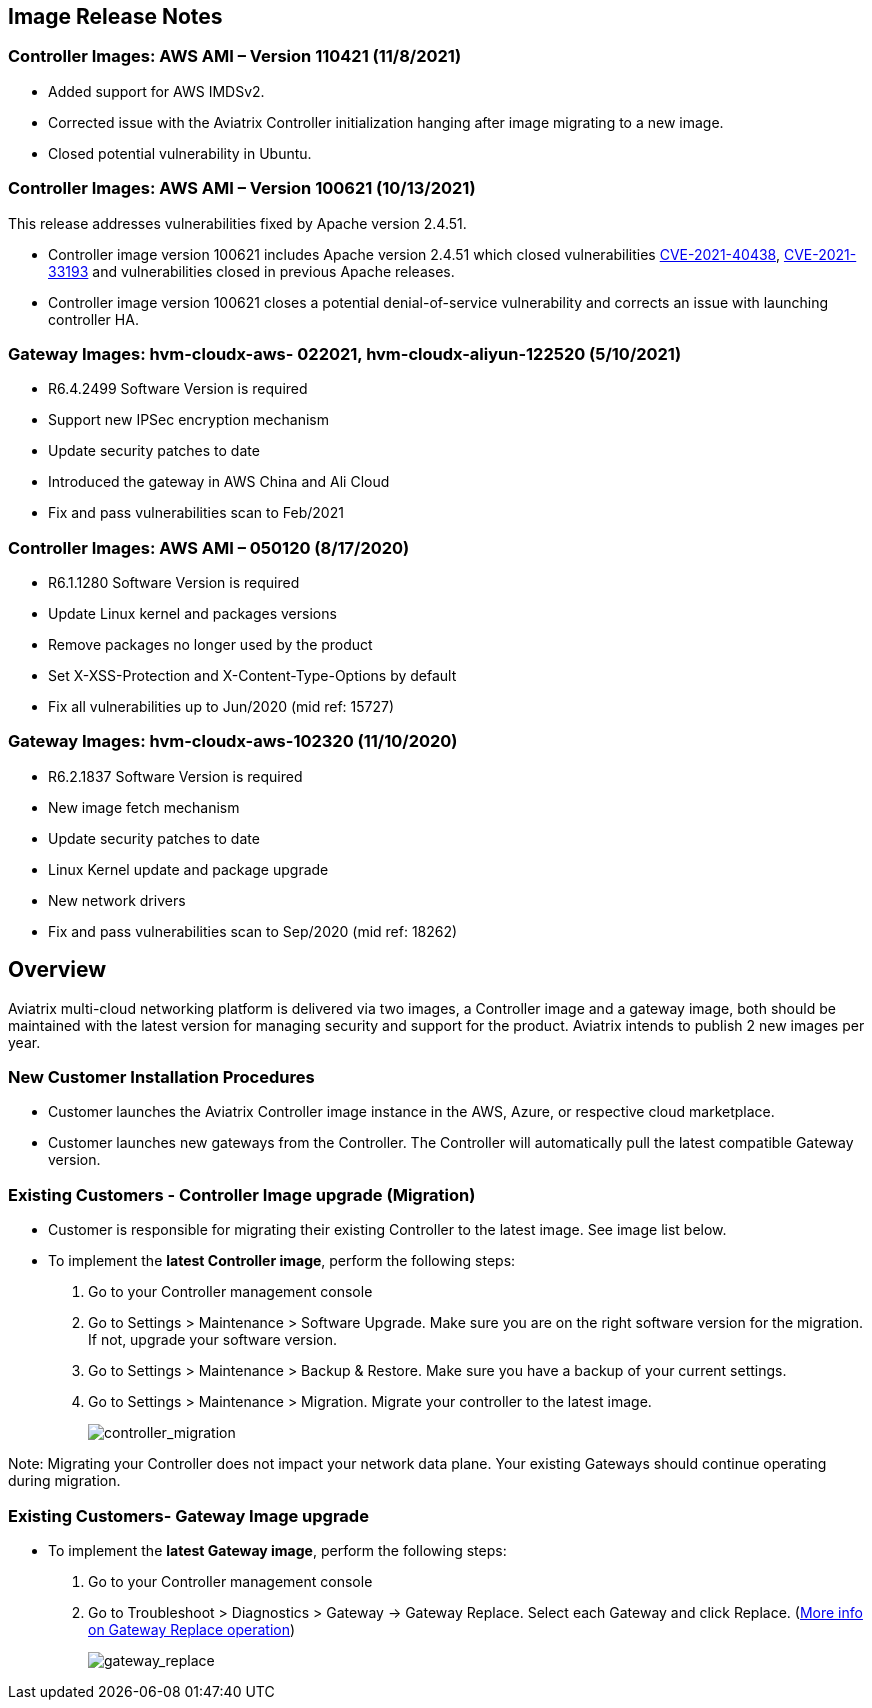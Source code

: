 == Image Release Notes

=== Controller Images: AWS AMI – Version 110421 (11/8/2021)

* Added support for AWS IMDSv2.
* Corrected issue with the Aviatrix Controller initialization hanging
after image migrating to a new image.
* Closed potential vulnerability in Ubuntu.

=== Controller Images: AWS AMI – Version 100621 (10/13/2021)

This release addresses vulnerabilities fixed by Apache version 2.4.51.

* Controller image version 100621 includes Apache version 2.4.51 which
closed vulnerabilities
https://cve.mitre.org/cgi-bin/cvename.cgi?name=CVE-2021-40438[CVE-2021-40438],
https://cve.mitre.org/cgi-bin/cvename.cgi?name=CVE-2021-33193[CVE-2021-33193]
and vulnerabilities closed in previous Apache releases.
* Controller image version 100621 closes a potential denial-of-service
vulnerability and corrects an issue with launching controller HA.

=== Gateway Images: hvm-cloudx-aws- 022021, hvm-cloudx-aliyun-122520 (5/10/2021)

* R6.4.2499 Software Version is required
* Support new IPSec encryption mechanism
* Update security patches to date
* Introduced the gateway in AWS China and Ali Cloud
* Fix and pass vulnerabilities scan to Feb/2021

=== Controller Images: AWS AMI – 050120 (8/17/2020)

* R6.1.1280 Software Version is required
* Update Linux kernel and packages versions
* Remove packages no longer used by the product
* Set X-XSS-Protection and X-Content-Type-Options by default
* Fix all vulnerabilities up to Jun/2020 (mid ref: 15727)

=== Gateway Images: hvm-cloudx-aws-102320 (11/10/2020)

* R6.2.1837 Software Version is required
* New image fetch mechanism
* Update security patches to date
* Linux Kernel update and package upgrade
* New network drivers
* Fix and pass vulnerabilities scan to Sep/2020 (mid ref: 18262)

== Overview

Aviatrix multi-cloud networking platform is delivered via two images, a
Controller image and a gateway image, both should be maintained with the
latest version for managing security and support for the product.
Aviatrix intends to publish 2 new images per year.

=== New Customer Installation Procedures

* Customer launches the Aviatrix Controller image instance in the AWS,
Azure, or respective cloud marketplace.
* Customer launches new gateways from the Controller. The Controller
will automatically pull the latest compatible Gateway version.

=== Existing Customers - Controller Image upgrade (Migration)

* Customer is responsible for migrating their existing Controller to the
latest image. See image list below.
* To implement the *latest Controller image*, perform the following
steps:
. Go to your Controller management console
. Go to Settings > Maintenance > Software Upgrade. Make sure you are on
the right software version for the migration. If not, upgrade your
software version.
. Go to Settings > Maintenance > Backup & Restore. Make sure you have a
backup of your current settings.
. Go to Settings > Maintenance > Migration. Migrate your controller to
the latest image.
+
image:image_release_notes_media/controller_migration.png[controller_migration]

Note: Migrating your Controller does not impact your network data plane.
Your existing Gateways should continue operating during migration.

=== Existing Customers- Gateway Image upgrade

* To implement the *latest Gateway image*, perform the following steps:
. Go to your Controller management console
. Go to Troubleshoot > Diagnostics > Gateway -> Gateway Replace. Select
each Gateway and click Replace.
(https://docs.aviatrix.com/HowTos/Troubleshoot_Diagnostics.html#gateway-replace[More
info on Gateway Replace operation])
+
image:image_release_notes_media/gateway_replace.png[gateway_replace]
